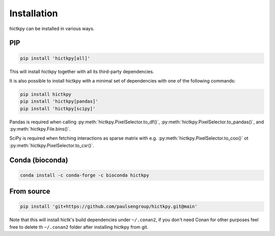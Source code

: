 ..
   Copyright (C) 2023 Roberto Rossini <roberros@uio.no>
   SPDX-License-Identifier: MIT

Installation
############

hictkpy can be installed in various ways.

PIP
---

.. code-block:: bash

  pip install 'hictkpy[all]'

This will install hictkpy together with all its third-party dependencies.

It is also possible to install hictkpy with a minimal set of dependencies with one of the following commands:

.. code-block:: bash

  pip install hictkpy
  pip install 'hictkpy[pandas]'
  pip install 'hictkpy[scipy]'


Pandas is required when calling :py:meth:`hictkpy.PixelSelector.to_df()`, :py:meth:`hictkpy.PixelSelector.to_pandas()`, and :py:meth:`hictkpy.File.bins()`.

SciPy is required when fetching interactions as sparse matrix with e.g. :py:meth:`hictkpy.PixelSelector.to_coo()` ot :py:meth:`hictkpy.PixelSelector.to_csr()`.


Conda (bioconda)
----------------

.. code-block:: bash

  conda install -c conda-forge -c bioconda hictkpy

From source
-----------

.. code-block:: bash

  pip install 'git+https://github.com/paulsengroup/hictkpy.git@main'

Note that this will install hictk's build dependencies under ``~/.conan2``, if you don't need Conan for other purposes feel free to delete th ``~/.conan2`` folder after installing hictkpy from git.
